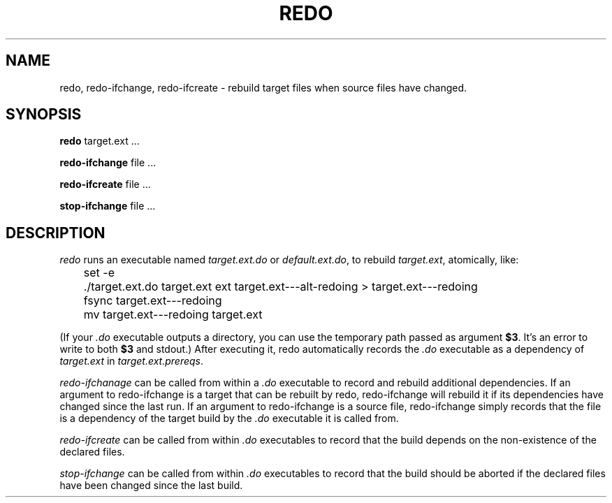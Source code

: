 .TH REDO 1 
.SH NAME
redo, redo-ifchange, redo-ifcreate \- rebuild target files when source files have changed.
.SH SYNOPSIS
.B redo
target.ext ...
.PP
.B redo-ifchange
file ...
.PP
.B redo-ifcreate
file ...
.PP
.B stop-ifchange
file ...
.PP
.SH DESCRIPTION

.I redo
runs an executable named
.I target.ext.do
or
.IR default.ext.do ,
to rebuild
.IR target.ext ,
atomically, like:
.PP
.EX
	set -e
	./target.ext.do target.ext ext target.ext---alt-redoing > target.ext---redoing
	fsync target.ext---redoing
	mv target.ext---redoing target.ext
.EE
.PP
(If your
.I .do
executable outputs a directory, you can use the temporary path passed as argument
.BR $3 .
It's an error to write to both
.B $3
and stdout.)
After executing it, redo automatically records the
.I .do
executable as a dependency of
.I target.ext
in
.IR target.ext.prereqs .
.PP

.I redo-ifchanage
can be called from within a
.I .do
executable to record and rebuild additional dependencies.
If an argument to redo-ifchange is a target that can be rebuilt by redo,
redo-ifchange will rebuild it if its dependencies have changed since the last run.
If an argument to redo-ifchange is a source file,
redo-ifchange simply records that the file is a dependency of the target build by the
.I .do
executable it is called from.

.I redo-ifcreate
can be called from within
.I .do
executables to record that the build depends on the non-existence of the declared files.

.I stop-ifchange
can be called from within
.I .do
executables to record that the build should be aborted if the declared files have been changed since the last build.
